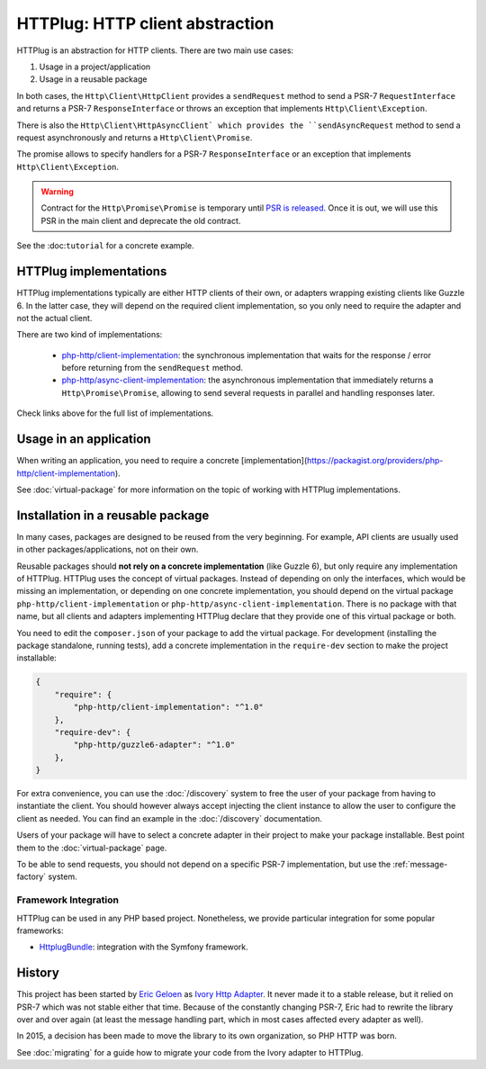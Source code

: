 HTTPlug: HTTP client abstraction
================================

HTTPlug is an abstraction for HTTP clients. There are two main use cases:

1. Usage in a project/application
2. Usage in a reusable package

In both cases, the ``Http\Client\HttpClient`` provides a ``sendRequest`` method
to send a PSR-7 ``RequestInterface`` and returns a PSR-7 ``ResponseInterface``
or throws an exception that implements ``Http\Client\Exception``.

There is also the ``Http\Client\HttpAsyncClient` which provides the
``sendAsyncRequest`` method to send a request asynchronously and returns a
``Http\Client\Promise``.

The promise allows to specify handlers for a PSR-7 ``ResponseInterface``
or an exception that implements ``Http\Client\Exception``.

.. warning::

    Contract for the ``Http\Promise\Promise`` is temporary until `PSR is released`_.
    Once it is out, we will use this PSR in the main client and deprecate the old contract.

See the :doc:``tutorial`` for a concrete example.

HTTPlug implementations
-----------------------

HTTPlug implementations typically are either HTTP clients of their own, or adapters wrapping existing clients
like Guzzle 6. In the latter case, they will depend on the required client implementation,
so you only need to require the adapter and not the actual client.


There are two kind of implementations:

 - `php-http/client-implementation`_:
   the synchronous implementation that waits for the response / error before returning from the ``sendRequest`` method.

 - `php-http/async-client-implementation`_:
   the asynchronous implementation that immediately returns a ``Http\Promise\Promise``,
   allowing to send several requests in parallel and handling responses later.

Check links above for the full list of implementations.

.. _`php-http/client-implementation`: https://packagist.org/providers/php-http/client-implementation
.. _`php-http/async-client-implementation`: https://packagist.org/providers/php-http/async-client-implementation:

Usage in an application
-----------------------

When writing an application, you need to require a concrete
[implementation](https://packagist.org/providers/php-http/client-implementation).

See :doc:`virtual-package` for more information on the topic of working with HTTPlug implementations.

Installation in a reusable package
----------------------------------

In many cases, packages are designed to be reused from the very beginning.
For example, API clients are usually used in other packages/applications, not on their own.

Reusable packages should **not rely on a concrete implementation** (like Guzzle 6),
but only require any implementation of HTTPlug. HTTPlug uses the concept of virtual packages.
Instead of depending on only the interfaces, which would be missing an implementation,
or depending on one concrete implementation, you should depend on the virtual package ``php-http/client-implementation``
or ``php-http/async-client-implementation``. There is no package with that name,
but all clients and adapters implementing HTTPlug declare that they provide one of this virtual package or both.

You need to edit the ``composer.json`` of your package to add the virtual package.
For development (installing the package standalone, running tests),
add a concrete implementation in the ``require-dev`` section to make the project installable:

.. code-block:: json

    {
        "require": {
            "php-http/client-implementation": "^1.0"
        },
        "require-dev": {
            "php-http/guzzle6-adapter": "^1.0"
        },
    }

For extra convenience, you can use the :doc:`/discovery` system to free the user of your
package from having to instantiate the client.
You should however always accept injecting the client instance to allow the user to configure the client as needed.
You can find an example in the :doc:`/discovery` documentation.

Users of your package will have to select a concrete adapter in their project to make your package installable.
Best point them to the :doc:`virtual-package` page.

To be able to send requests, you should not depend on a specific PSR-7 implementation,
but use the :ref:`message-factory` system.

Framework Integration
^^^^^^^^^^^^^^^^^^^^^

HTTPlug can be used in any PHP based project.
Nonetheless, we provide particular integration for some popular frameworks:

- HttplugBundle_: integration with the Symfony framework.

History
-------

This project has been started by `Eric Geloen`_ as `Ivory Http Adapter`_. It never made it to a stable release,
but it relied on PSR-7 which was not stable either that time. Because of the constantly changing PSR-7,
Eric had to rewrite the library over and over again (at least the message handling part,
which in most cases affected every adapter as well).

In 2015, a decision has been made to move the library to its own organization, so PHP HTTP was born.

See :doc:`migrating` for a guide how to migrate your code from the Ivory adapter to HTTPlug.

.. _`PSR is released`: https://groups.google.com/forum/?fromgroups#!topic/php-fig/wzQWpLvNSjs
.. _HttplugBundle: https://github.com/php-http/HttplugBundle
.. _`Eric Geloen`: https://github.com/egeloen
.. _`Ivory Http Adapter`: https://github.com/egeloen/ivory-http-adapter).
